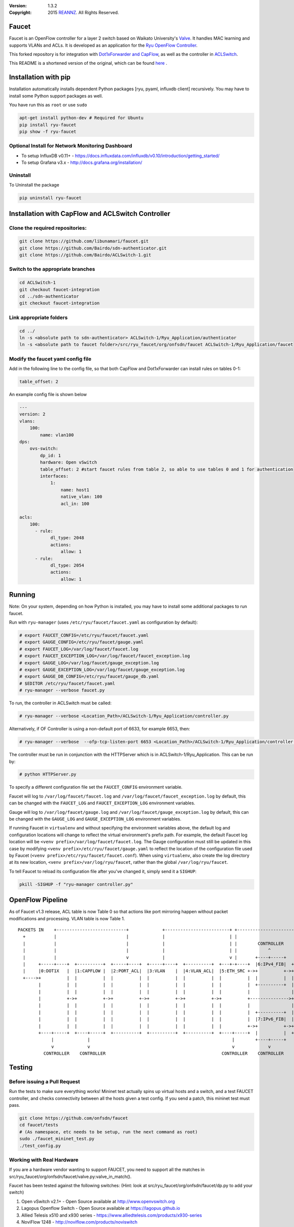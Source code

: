 :version: 1.3.2
:copyright: 2015 `REANNZ <http://www.reannz.co.nz/>`_.  All Rights Reserved.

.. meta::
   :keywords: OpenFlow, Ryu, Faucet, VLAN, SDN

======
Faucet
======

Faucet is an OpenFlow controller for a layer 2 switch based on Waikato University's `Valve <https://github.com/wandsdn/valve>`_. It handles MAC learning and supports VLANs and ACLs.  It is developed as an application for the `Ryu OpenFlow Controller <http://osrg.github.io/ryu/>`_.

This forked repository is for integration with  `Dot1xForwarder and CapFlow <https://github.com/Bairdo/sdn-authenticator/tree/faucet-integration>`_, as well as the controller in `ACLSwitch <https://github.com/Bairdo/ACLSwitch-1/tree/faucet-integration>`_.

This README is a shortened version of the original, which can be found `here <https://github.com/REANNZ/faucet/blob/master/README.rst>`_
.

=====================
Installation with pip
=====================

Installation automatically installs dependent Python packages [ryu, pyaml, influxdb client] recursively. You may have to install some Python support packages as well.

You have run this as ``root`` or use ``sudo``

.. code:: bash

  apt-get install python-dev # Required for Ubuntu
  pip install ryu-faucet
  pip show -f ryu-faucet

Optional Install for Network Monitoring Dashboard
-------------------------------------------------
- To setup InfluxDB v0.11+ - https://docs.influxdata.com/influxdb/v0.10/introduction/getting_started/
- To setup Grafana v3.x - http://docs.grafana.org/installation/

Uninstall
---------
To Uninstall the package

.. code:: bash

  pip uninstall ryu-faucet
  
===================================================
Installation with CapFlow and ACLSwitch Controller
===================================================
Clone the required repositories:
--------------------------------
.. code:: bash

   git clone https://github.com/libunamari/faucet.git
   git clone https://github.com/Bairdo/sdn-authenticator.git 
   git clone https://github.com/Bairdo/ACLSwitch-1.git 

Switch to the appropriate branches
----------------------------------
.. code:: bash

   cd ACLSwitch-1
   git checkout faucet-integration
   cd ../sdn-authenticator
   git checkout faucet-integration
   
Link appropriate folders
-------------------------
.. code:: bash

   cd ../
   ln -s <absolute path to sdn-authenticator> ACLSwitch-1/Ryu_Application/authenticator
   ln -s <absolute path to faucet folder>/src/ryu_faucet/org/onfsdn/faucet ACLSwitch-1/Ryu_Application/faucet

Modify the faucet yaml config file
----------------------------------
Add in the following line to the config file, so that both CapFlow and Dot1xForwarder can install rules on tables 0-1:

.. code:: bash

   table_offset: 2

An example config file is shown below

.. code:: bash

   ---
   version: 2
   vlans:
       100:
           name: vlan100
   dps:
       ovs-switch:
           dp_id: 1
           hardware: Open vSwitch
           table_offset: 2 #start faucet rules from table 2, so able to use tables 0 and 1 for authentication
           interfaces:
               1:
                   name: host1
                   native_vlan: 100
                   acl_in: 100
            
   acls:
       100:
         - rule:
               dl_type: 2048
               actions:
                   allow: 1
         - rule:
               dl_type: 2054
               actions:
                   allow: 1

   

=======
Running
=======

Note: On your system, depending on how Python is installed, you may have to install some additional packages to run faucet.

Run with ``ryu-manager`` (uses ``/etc/ryu/faucet/faucet.yaml`` as configuration by default):

.. code:: bash

    # export FAUCET_CONFIG=/etc/ryu/faucet/faucet.yaml
    # export GAUGE_CONFIG=/etc/ryu/faucet/gauge.yaml
    # export FAUCET_LOG=/var/log/faucet/faucet.log
    # export FAUCET_EXCEPTION_LOG=/var/log/faucet/faucet_exception.log
    # export GAUGE_LOG=/var/log/faucet/gauge_exception.log
    # export GAUGE_EXCEPTION_LOG=/var/log/faucet/gauge_exception.log
    # export GAUGE_DB_CONFIG=/etc/ryu/faucet/gauge_db.yaml
    # $EDITOR /etc/ryu/faucet/faucet.yaml
    # ryu-manager --verbose faucet.py

To run, the controller in ACLSwitch must be called:

.. code:: bash

    # ryu-manager --verbose <Location_Path>/ACLSwitch-1/Ryu_Application/controller.py

Alternatively, if OF Controller is using a non-default port of 6633, for example 6653, then:

.. code:: bash

   # ryu-manager --verbose  --ofp-tcp-listen-port 6653 <Location_Path>/ACLSwitch-1/Ryu_Application/controller.py

The controller must be run in conjunction with the HTTPServer which is in ACLSwitch-1/Ryu_Application. This can be run by:

.. code:: bash

   # python HTTPServer.py

To specify a different configuration file set the ``FAUCET_CONFIG`` environment variable.

Faucet will log to ``/var/log/faucet/faucet.log`` and ``/var/log/faucet/faucet_exception.log`` by default, this can be changed with the ``FAUCET_LOG`` and ``FAUCET_EXCEPTION_LOG`` environment variables.

Gauge will log to ``/var/log/faucet/gauge.log`` and ``/var/log/faucet/gauge_exception.log`` by default, this can be changed with the ``GAUGE_LOG`` and ``GAUGE_EXCEPTION_LOG`` environment variables.

If running Faucet in ``virtualenv`` and without specifying the environment variables above, the default log and configuration locations will change to reflect the virtual environment's prefix path. For example, the default Faucet log location will be ``<venv prefix>/var/log/faucet/faucet.log``. The Gauge configuration must still be updated in this case by modifying ``<venv prefix>/etc/ryu/faucet/gauge.yaml`` to reflect the location of the configuration file used by Faucet (``<venv prefix>/etc/ryu/faucet/faucet.conf``). When using ``virtualenv``, also create the log directory at its new location, ``<venv prefix>/var/log/ryu/faucet``, rather than the global ``/var/log/ryu/faucet``.

To tell Faucet to reload its configuration file after you've changed it, simply send it a ``SIGHUP``:

.. code:: bash

  pkill -SIGHUP -f "ryu-manager controller.py"

=================
OpenFlow Pipeline
=================
As of Faucet v1.3 release, ACL table is now Table 0 so that actions like port mirroring happen without packet modifications and processing.  VLAN table is now Table 1.

::

    PACKETS IN    +---------------------------+             +-------------------------+ +-------------------------+
      +           |                           |             |                         | |                         |
      |           |                           |             |                         | |        CONTROLLER       |
      |           |                           |             |                         | |            ^            |
      |           |                           v             |                         v |       +----+-----+      v
      |     +-----+----+  +----------+  +-----+----+  +-----+----+  +----------+  +---+-+----+  |6:IPv4_FIB|  +---+------+  +----------+
      |     |0:DOT1X   |  |1:CAPFLOW |  |2:PORT_ACL|  |3:VLAN    |  |4:VLAN_ACL|  |5:ETH_SRC +->+          +->+8:ETH_DST |  |9:FLOOD   |
      +---->+          |  |          |  |          |  |          |  |          |  |          |  |          |  |          |  |          |
            |          |  |          |  |          |  |          |  |          |  |          |  +----------+  |          |  |          |
            |          |  |          |  |          |  |          |  |          |  |          |                |          |  |          |
            |          +->+          +->+          +->+          +->+          +->+          +--------------->+          +->+          |
            |          |  |          |  |          |  |          |  |          |  |          |                |          |  |          |
            |          |  |          |  |          |  |          |  |          |  |          |  +----------+  |          |  |          |
            |          |  |          |  |          |  |          |  |          |  |          |  |7:IPv6_FIB|  |          |  |          |
            |          |  |          |  |          |  |          |  |          |  |          +->+          +->+          |  |          |
            +----+-----+  +----+-----+  +----------+  +----------+  +----------+  +----+-----+  |          |  +------+---+  +--+-------+
                 |             |                                                       |        +----+-----+         |         |
                 v             v                                                       v             v               v         v
              CONTROLLER    CONTROLLER                                             CONTROLLER    CONTROLLER          PACKETS OUT
=======
Testing
=======

Before issuing a Pull Request
-----------------------------
Run the tests to make sure everything works!
Mininet test actually spins up virtual hosts and a switch, and a test FAUCET controller, and checks connectivity between all the hosts given a test config.  If you send a patch, this mininet test must pass.

.. code:: bash

  git clone https://github.com/onfsdn/faucet
  cd faucet/tests
  # (As namespace, etc needs to be setup, run the next command as root)
  sudo ./faucet_mininet_test.py
  ./test_config.py

Working with Real Hardware
--------------------------

If you are a hardware vendor wanting to support FAUCET, you need to support all the matches in src/ryu_faucet/org/onfsdn/faucet/valve.py:valve_in_match().

Faucet has been tested against the following switches:
(Hint: look at src/ryu_faucet/org/onfsdn/faucet/dp.py to add your switch)

1. Open vSwitch v2.1+ - Open Source available at http://www.openvswitch.org
2. Lagopus Openflow Switch - Open Source available at https://lagopus.github.io
3. Allied Telesis x510 and x930 series - https://www.alliedtelesis.com/products/x930-series
4. NoviFlow 1248 - http://noviflow.com/products/noviswitch
5. Northbound Networks - Zodiac FX - http://northboundnetworks.com/collections/zodiac-fx
6. Hewlett Packard Enterprise - Aruba 5400R, 3810 and 2930F - http://www.arubanetworks.com/products/networking/switches/
7. Netronome produces PCIe adaptors, with an OVS interface - Agilio CX 2x10GbE card - https://www.netronome.com/products/agilio-cx/

Faucet's design principle is to be as hardware agnostic as possible and not require Table Type Patterns. This means that Faucet expects the hardware Open Flow Agent (OFA) to hide implementation details, including which tables are best for certain matches or whether there is special support for multicast - Faucet expects the OFA to leverage the right hardware transparently.

============================================================
Buying and running commercial switches supporting ryu-faucet
============================================================

Allied Telesis
--------------

`Allied Telesis <http://www.alliedtelesis.com/sdn>` sells their products via distributors and resellers. To order in USA call `ProVantage <http://www.provantage.com/allied-telesis-splx10~7ALL912L.htm>`. To find a sales office near you, visit `Allied Telesis <http://www.AlliedTelesis.com>`

* On Allied Telesis, all vlans must be included in the vlan database config on the switch before they can be used by OpenFlow.  When ordering, request Openflow license SKU.


NoviFlow
--------
`NoviFlow <http://noviflow.com>`

NorthBound Networks
-------------------
`NorthBound Networks <http://northboundnetworks.com>`

FAUCET supports the Zodiac FX as of v0.60 firmware.

Hewlett Packard Enterprise
--------------------------
`Hewlett Packard Enterprise <http://www.hpe.com>` and its many distributors and resellers.

All the HPE Aruba’s v3 based product line (5400R, 3810 and 2930F) work with FAUCET.

* 5400R - http://www.arubanetworks.com/products/networking/switches/5400r-series/
* 3810  - http://www.arubanetworks.com/products/networking/switches/3810-series/ 
* 2930F - http://www.arubanetworks.com/products/networking/switches/2930f-series/

OpenFlow is available by default on all the firmware releases of each of these products. There is no need for a purchase of separate license to enable OpenFlow on the firmware.

Netronome
---------
`Netronome <https://www.netronome.com/>` 


